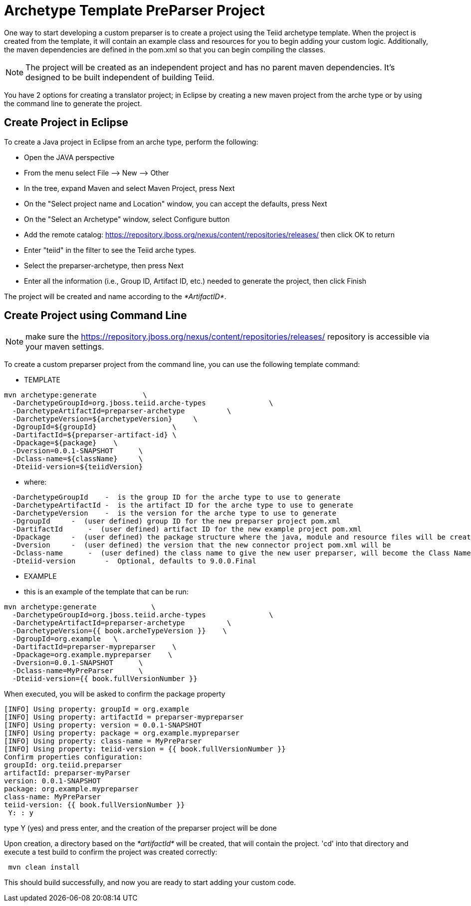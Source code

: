 
= Archetype Template PreParser Project 

One way to start developing a custom preparser is to create a project using the Teiid archetype template. When the project is created from the template, it will contain an example class and resources for you to begin adding your custom logic. Additionally, the maven dependencies are defined in the pom.xml so that you can begin compiling the classes.

NOTE: The project will be created as an independent project and has no parent maven dependencies. It’s designed to be built independent of building Teiid.

You have 2 options for creating a translator project; in Eclipse by creating a new maven project from the arche type or by using the command line to generate the project.

== Create Project in Eclipse

To create a Java project in Eclipse from an arche type, perform the following:

* Open the JAVA perspective
* From the menu select File –> New —> Other
* In the tree, expand Maven and select Maven Project, press Next
* On the "Select project name and Location" window, you can accept the defaults, press Next
* On the "Select an Archetype" window, select Configure button
* Add the remote catalog: https://repository.jboss.org/nexus/content/repositories/releases/[https://repository.jboss.org/nexus/content/repositories/releases/] then click OK to return
* Enter "teiid" in the filter to see the Teiid arche types.
* Select the preparser-archetype, then press Next
* Enter all the information (i.e., Group ID, Artifact ID, etc.) needed to generate the project, then click Finish

The project will be created and name according to the _*ArtifactID*_.

== Create Project using Command Line

NOTE: make sure the https://repository.jboss.org/nexus/content/repositories/releases/ repository is accessible via your maven settings.

To create a custom preparser project from the command line, you can use the following template command:

***********
* TEMPLATE
***********
  
[source,java]
----

mvn archetype:generate           \
  -DarchetypeGroupId=org.jboss.teiid.arche-types               \
  -DarchetypeArtifactId=preparser-archetype          \
  -DarchetypeVersion=${archetypeVersion}     \
  -DgroupId=${groupId}                  \
  -DartifactId=${preparser-artifact-id} \
  -Dpackage=${package}    \
  -Dversion=0.0.1-SNAPSHOT      \
  -Dclass-name=${className}     \
  -Dteiid-version=${teiidVersion}
----

********
* where:
********
[source,java]
----
  -DarchetypeGroupId    -  is the group ID for the arche type to use to generate
  -DarchetypeArtifactId -  is the artifact ID for the arche type to use to generate
  -DarchetypeVersion    -  is the version for the arche type to use to generate
  -DgroupId     -  (user defined) group ID for the new preparser project pom.xml
  -DartifactId      -  (user defined) artifact ID for the new example project pom.xml
  -Dpackage     -  (user defined) the package structure where the java, module and resource files will be created
  -Dversion     -  (user defined) the version that the new connector project pom.xml will be
  -Dclass-name      -  (user defined) the class name to give the new user preparser, will become the Class Name 
  -Dteiid-version       -  Optional, defaults to 9.0.0.Final
----

*********
* EXAMPLE
*********

-  this is an example of the template that can be run:

[source,java]
----
mvn archetype:generate             \
  -DarchetypeGroupId=org.jboss.teiid.arche-types               \
  -DarchetypeArtifactId=preparser-archetype          \
  -DarchetypeVersion={{ book.archeTypeVersion }}    \
  -DgroupId=org.example   \
  -DartifactId=preparser-mypreparser    \
  -Dpackage=org.example.mypreparser    \
  -Dversion=0.0.1-SNAPSHOT      \
  -Dclass-name=MyPreParser      \
  -Dteiid-version={{ book.fullVersionNumber }}
----

When executed, you will be asked to confirm the package property

[source,java]
----
[INFO] Using property: groupId = org.example
[INFO] Using property: artifactId = preparser-mypreparser
[INFO] Using property: version = 0.0.1-SNAPSHOT
[INFO] Using property: package = org.example.mypreparser
[INFO] Using property: class-name = MyPreParser
[INFO] Using property: teiid-version = {{ book.fullVersionNumber }}
Confirm properties configuration:
groupId: org.teiid.preparser
artifactId: preparser-myParser
version: 0.0.1-SNAPSHOT
package: org.example.mypreparser
class-name: MyPreParser
teiid-version: {{ book.fullVersionNumber }}
 Y: : y
----

type Y (yes) and press enter, and the creation of the preparser project will be done

Upon creation, a directory based on the _*artifactId*_ will be created, that will contain the project. 'cd' into that directory and execute a test build to confirm the project was created correctly:

[source,java]
----
 mvn clean install
----

This should build successfully, and now you are ready to start adding your custom code.

